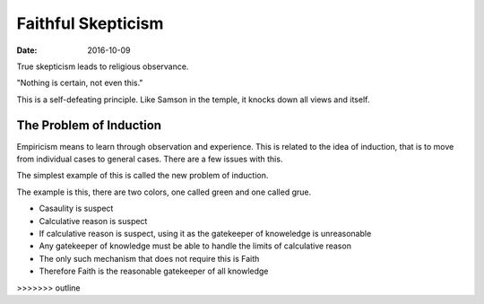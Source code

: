 ###################
Faithful Skepticism
###################
:date: 2016-10-09

True skepticism leads to religious observance.

"Nothing is certain, not even this."

This is a self-defeating principle.
Like Samson in the temple, it knocks down all views and itself.

The Problem of Induction
########################
Empiricism means to learn through observation and experience.
This is related to the idea of induction, that is to move from individual cases to general cases.
There are a few issues with this.

The simplest example of this is called the new problem of induction.

The example is this, there are two colors, one called green and one called grue.

- Casaulity is suspect
- Calculative reason is suspect
- If calculative reason is suspect, using it as the gatekeeper of knoweledge is unreasonable
- Any gatekeeper of knowledge must be able to handle the limits of calculative reason
- The only such mechanism that does not require this is Faith
- Therefore Faith is the reasonable gatekeeper of all knowledge
>>>>>>> outline
